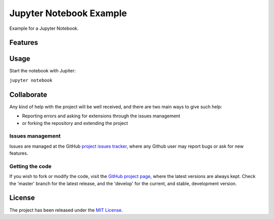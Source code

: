 ========================
Jupyter Notebook Example
========================

Example for a Jupyter Notebook.

Features
--------

Usage
-----

Start the notebook with Jupiter:

``jupyter notebook``

Collaborate
-----------

Any kind of help with the project will be well received, and there are two main ways to give such help:

- Reporting errors and asking for extensions through the issues management
- or forking the repository and extending the project

Issues management
~~~~~~~~~~~~~~~~~

Issues are managed at the GitHub `project issues tracker`_, where any Github
user may report bugs or ask for new features.

Getting the code
~~~~~~~~~~~~~~~~

If you wish to fork or modify the code, visit the `GitHub project page`_, where
the latest versions are always kept. Check the 'master' branch for the latest
release, and the 'develop' for the current, and stable, development version.

License
-------

The project has been released under the `MIT License`_.

.. _Coveralls: https://coveralls.io
.. _GitHub project page: https://github.com/Bernardo-MG/jupyter-notebook-example
.. _project issues tracker: https://github.com/Bernardo-MG/jupyter-notebook-example/issues
.. _latest docs: http://docs.bernardomg.com/jupyter-notebook-example
.. _development docs: http://docs.bernardomg.com/development/jupyter-notebook-example
.. _MIT License: http://www.opensource.org/licenses/mit-license.php
